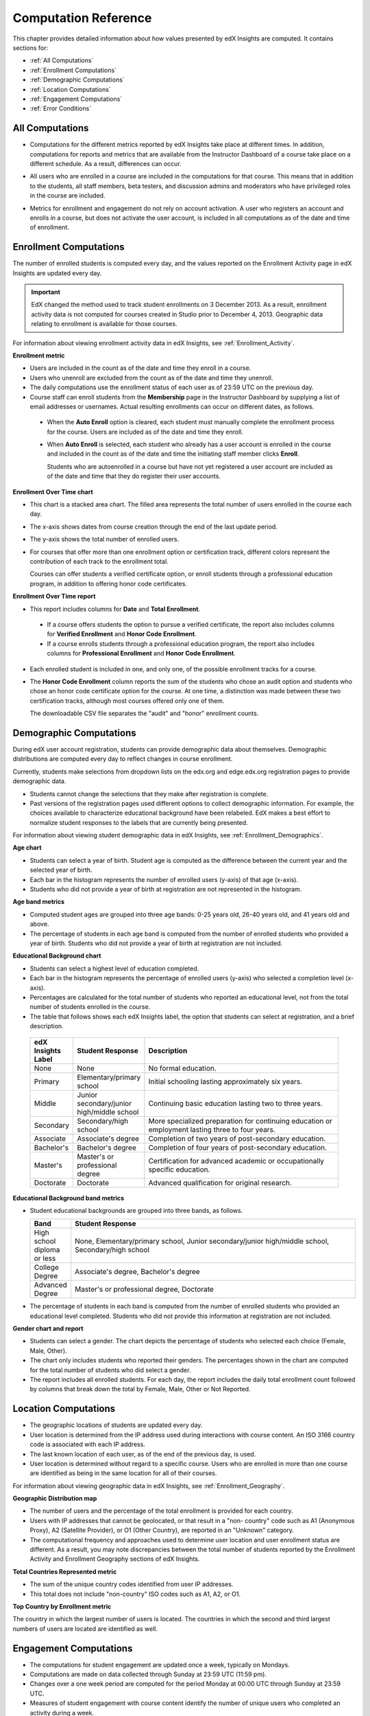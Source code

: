 .. _Reference:

#######################
Computation Reference
#######################

This chapter provides detailed information about how values presented by
edX Insights are computed. It contains sections for:

* :ref:`All Computations`

* :ref:`Enrollment Computations`

* :ref:`Demographic Computations`

* :ref:`Location Computations`

* :ref:`Engagement Computations`
  
* :ref:`Error Conditions`

.. _All Computations:

*********************************
All Computations
*********************************

* Computations for the different metrics reported by edX Insights take place at
  different times. In addition, computations for reports and metrics that are
  available from the Instructor Dashboard of a course take place on a
  different schedule. As a result, differences can occur.

.. Jennifer asks for an x-ref to more information. Better place might be course_enrollment.rst in Running.

* All users who are enrolled in a course are included in the computations for
  that course. This means that in addition to the students, all staff members,
  beta testers, and discussion admins and moderators who have privileged roles
  in the course are included.

.. spacer

* Metrics for enrollment and engagement do not rely on account activation. A
  user who registers an account and enrolls in a course, but does not activate
  the user account, is included in all computations as of the date and time of
  enrollment.

.. _Enrollment Computations:

*********************************
Enrollment Computations
*********************************

The number of enrolled students is computed every day, and the values reported
on the Enrollment Activity page in edX Insights are updated every day.

.. important:: EdX changed the method used to track student enrollments on 
 3 December 2013. As a result, enrollment activity data is not computed for
 courses created in Studio prior to December 4, 2013. Geographic data relating
 to enrollment is available for those courses.

For information about viewing enrollment activity data in edX Insights, see
:ref:`Enrollment_Activity`.

**Enrollment metric**

* Users are included in the count as of the date and time they enroll in a
  course.

* Users who unenroll are excluded from the count as of the date and time they
  unenroll.

* The daily computations use the enrollment status of each user as of 23:59 UTC
  on the previous day.

* Course staff can enroll students from the **Membership** page in the
  Instructor Dashboard by supplying a list of email addresses or usernames.
  Actual resulting enrollments can occur on different dates, as follows.

 * When the **Auto Enroll** option is cleared, each student must manually
   complete the enrollment process for the course. Users are included as of the
   date and time they enroll.

 * When **Auto Enroll** is selected, each student who already has a user
   account is enrolled in the course and included in the count as of the date
   and time the initiating staff member clicks **Enroll**.

   Students who are autoenrolled in a course but have not yet registered a user
   account are included as of the date and time that they do register their
   user accounts.

**Enrollment Over Time chart**
  
* This chart is a stacked area chart. The filled area represents the total
  number of users enrolled in the course each day.

* The x-axis shows dates from course creation through the end of the last
  update period.

* The y-axis shows the total number of enrolled users. 

* For courses that offer more than one enrollment option or certification
  track, different colors represent the contribution of each track to the
  enrollment total.

  Courses can offer students a verified certificate option, or enroll students
  through a professional education program, in addition to offering honor code
  certificates.

**Enrollment Over Time report**

* This report includes columns for **Date** and **Total Enrollment**.

 * If a course offers students the option to pursue a verified certificate, the
   report also includes columns for **Verified Enrollment** and **Honor Code
   Enrollment**.
  
 * If a course enrolls students through a professional education program, the
   report also includes columns for **Professional Enrollment** and **Honor
   Code Enrollment**.

* Each enrolled student is included in one, and only one, of the possible
  enrollment tracks for a course.

* The **Honor Code Enrollment** column reports the sum of the students who
  chose an audit option and students who chose an honor code certificate option
  for the course. At one time, a distinction was made between these two
  certification tracks, although most courses offered only one of them.

  The downloadable CSV file separates the "audit" and "honor" enrollment
  counts.

.. _Demographic Computations:

*********************************
Demographic Computations
*********************************

During edX user account registration, students can provide demographic data
about themselves. Demographic distributions are computed every day to reflect
changes in course enrollment.

Currently, students make selections from dropdown lists on the edx.org and
edge.edx.org registration pages to provide demographic data.

* Students cannot change the selections that they make after registration is
  complete.

* Past versions of the registration pages used different options to collect
  demographic information. For example, the choices available to characterize
  educational background have been relabeled. EdX makes a best effort to
  normalize student responses to the labels that are currently being presented.

For information about viewing student demographic data in edX Insights, see
:ref:`Enrollment_Demographics`.

**Age chart**

* Students can select a year of birth. Student age is computed as the
  difference between the current year and the selected year of birth.

* Each bar in the histogram represents the number of enrolled users (y-axis) 
  of that age (x-axis).

* Students who did not provide a year of birth at registration are not
  represented in the histogram.

**Age band metrics**

* Computed student ages are grouped into three age bands: 0-25 years old, 26-40
  years old, and 41 years old and above.

* The percentage of students in each age band is computed from the number of
  enrolled students who provided a year of birth. Students who did not provide
  a year of birth at registration are not included.

**Educational Background chart**

* Students can select a highest level of education completed. 
  
* Each bar in the histogram represents the percentage of enrolled users
  (y-axis) who selected a completion level (x-axis).

* Percentages are calculated for the total number of students who reported an
  educational level, not from the total number of students enrolled in the
  course.

*  The table that follows shows each edX Insights label, the option that
   students can select at registration, and a brief description.
  
  .. list-table::
     :widths: 10 20 70
     :header-rows: 1

     * - edX Insights Label
       - Student Response
       - Description
     * - None
       - None
       - No formal education.
     * - Primary
       - Elementary/primary school
       - Initial schooling lasting approximately six years.
     * - Middle
       - Junior secondary/junior high/middle school
       - Continuing basic education lasting two to three years.
     * - Secondary
       - Secondary/high school
       - More specialized preparation for continuing education or employment
         lasting three to four years.
     * - Associate
       - Associate's degree
       - Completion of two years of post-secondary education.
     * - Bachelor's
       - Bachelor's degree
       - Completion of four years of post-secondary education.
     * - Master's
       - Master's or professional degree
       - Certification for advanced academic or occupationally specific
         education.
     * - Doctorate
       - Doctorate
       - Advanced qualification for original research.

**Educational Background band metrics**

* Student educational backgrounds are grouped into three bands, as follows.
  
  .. list-table::
     :widths: 10 70
     :header-rows: 1

     * - Band
       - Student Response
     * - High school diploma or less
       - None, Elementary/primary school, Junior secondary/junior high/middle
         school, Secondary/high school
     * - College Degree
       - Associate's degree, Bachelor's degree
     * - Advanced Degree
       - Master's or professional degree, Doctorate

* The percentage of students in each band is computed from the number of
  enrolled students who provided an educational level completed. Students who
  did not provide this information at registration are not included.

**Gender chart and report**

* Students can select a gender. The chart depicts the percentage of students
  who selected each choice (Female, Male, Other).

* The chart only includes students who reported their genders. The percentages
  shown in the chart are computed for the total number of students who did
  select a gender.

* The report includes all enrolled students. For each day, the report includes
  the daily total enrollment count followed by columns that break down the
  total by Female, Male, Other or Not Reported.

.. _Location Computations:

*********************************
Location Computations
*********************************

* The geographic locations of students are updated every day.

* User location is determined from the IP address used during interactions with
  course content. An ISO 3166 country code is associated with each IP address. 

* The last known location of each user, as of the end of the previous day, is
  used.

* User location is determined without regard to a specific course. Users who
  are enrolled in more than one course are identified as being in the same
  location for all of their courses.

For information about viewing geographic data in edX Insights, see
:ref:`Enrollment_Geography`.

**Geographic Distribution map**

* The number of users and the percentage of the total enrollment is provided
  for each country.

* Users with IP addresses that cannot be geolocated, or that result in a "non-
  country" code such as A1 (Anonymous Proxy), A2 (Satellite Provider), or O1
  (Other Country), are reported in an "Unknown" category.

* The computational frequency and approaches used to determine user location
  and user enrollment status are different. As a result, you may note
  discrepancies between the total number of students reported by the Enrollment
  Activity and Enrollment Geography sections of edX Insights.

**Total Countries Represented metric**

* The sum of the unique country codes identified from user IP addresses. 

* This total does not include "non-country" ISO codes such as A1, A2, or O1.

**Top Country by Enrollment metric** 

The country in which the largest number of users is located. The countries in
which the second and third largest numbers of users are located are identified
as well.

.. _Engagement Computations:

*********************************
Engagement Computations
*********************************

* The computations for student engagement are updated once a week, typically on
  Mondays.

* Computations are made on data collected through Sunday at 23:59 UTC (11:59
  pm).

* Changes over a one week period are computed for the period Monday at 00:00
  UTC through Sunday at 23:59 UTC.

* Measures of student engagement with course content identify the number of
  unique users who completed an activity during a week.

* Each unique user who engages in one of the categories of activity increases
  the count for that category by 1. A student who completes 10 problems
  increases the count of students who tried a problem by 1. The same student
  also increases the overall count of active students by 1.

For information about viewing engagement metrics in edX Insights, see
:ref:`Engagement_Content`.

**Active Students Last Week metric** 
  
* The number of unique users who visited any page in the course (a URL) at
  least once during the last update period.

  Some examples of the activities that a student can complete on a page, and
  that are included in this count, include contributing to a discussion topic,
  reading a textbook, submitting an answer to any type of problem, playing a
  video, and reviewing the course updates.

* This metric includes all course activities, excluding enrollment and
  unenrollment.  

**Watched a Video Last Week metric** 
  
* The number of unique users who clicked play for at least one of the course
  videos. 

* Only videos that were played on the edX platform video player are included.

**Tried a Problem Last Week metric** 
  
* The number of unique users who submitted an answer for at least one problem
  of these types:

  * Checkboxes (`<choiceresponse>`)
  * Dropdown (`<optionresponse>`)
  * Multiple choice (`<multiplechoiceresponse>`)
  * Numerical input (`<numericalresponse>`)
  * Text input (`<stringresponse>`)
  * Math expression input (`<formularesponse>`)

.. Gabe believes that there may actually be a few more. Subtask created.
.. TODO: when complete list received, comment in doc for each problem type that Gabe determines to be a capa problem for future reference

**Weekly Student Engagement graph**
  
* The markers on the graph represent the number of users who interacted with
  different aspects of the course each week.

* The x-axis includes computations made from course creation through the end of
  the last update period.

* Computations are updated weekly.

* The y-axis shows the number of unique users.

.. _Error Conditions:

*****************
Error Conditions
*****************

The data that edX collects from student interactions has expanded over time to
capture increasingly specific information, and continues to expand as we add
new features to the platform. As a result, more data is available for more
courses that ran recently. Not all data for every value reported by edX
Insights is available for every course run.

EdX changed the method used to track student enrollments on 3 December 2013. As
a result, enrollment activity data is not computed for courses created in
Studio prior to 4 December 2013. Other data is available for those courses.
